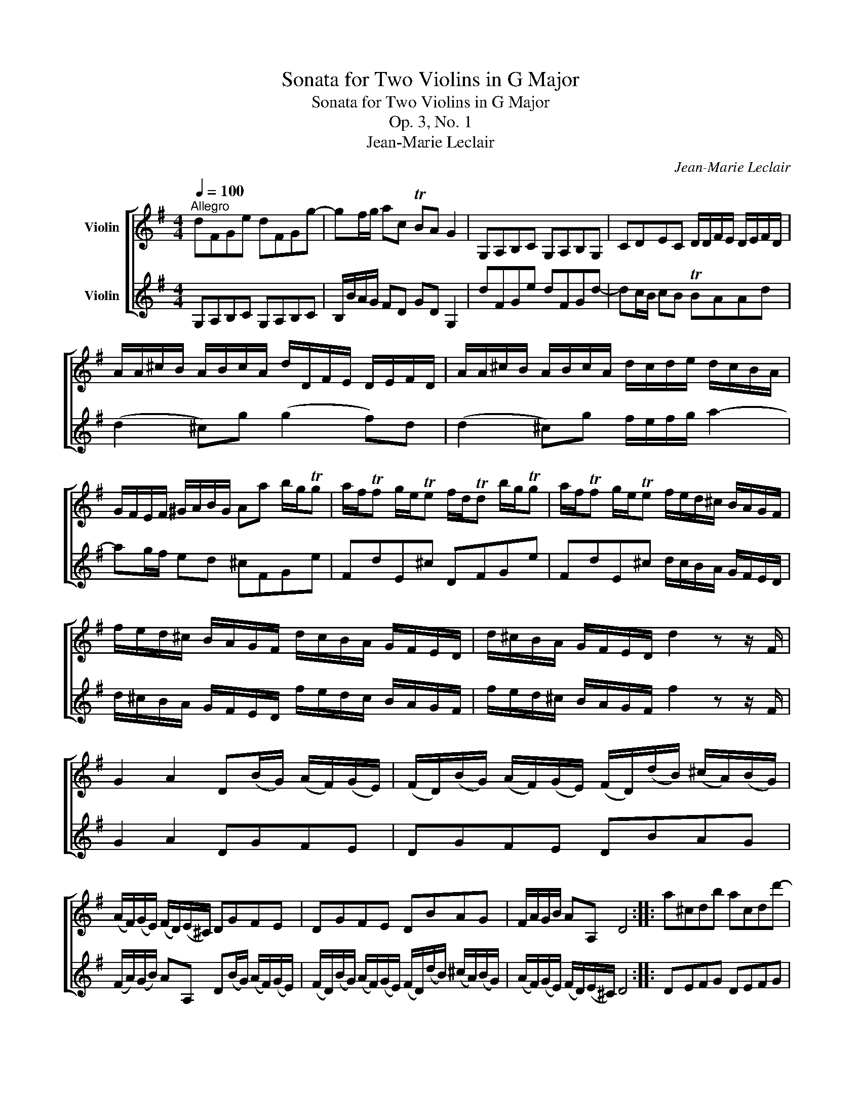 X:1
T:Sonata for Two Violins in G Major
T:Sonata for Two Violins in G Major
T:Op. 3, No. 1
T:Jean-Marie Leclair
C:Jean-Marie Leclair
%%score [ ( 1 2 ) ( 3 4 ) ]
L:1/8
Q:1/4=100
M:4/4
K:G
V:1 treble nm="Violin"
V:2 treble 
V:3 treble nm="Violin"
V:4 treble 
V:1
"^Allegro" dFGe dFGg- | gf/g/ ac TBA G2 | G,A,B,C G,A,B,G, | CDEC D/D/F/E/ D/E/F/D/ | %4
 A/A/^c/B/ A/B/c/A/ d/D/F/E/ D/E/F/D/ | A/A/^c/B/ A/B/c/A/ d/c/d/e/ d/c/B/A/ | %6
 G/F/E/F/ ^G/A/B/G/ Aa b/g/Tg | a/f/Tf g/e/Te f/d/Td b/g/Tg | a/f/Tf g/e/Te f/e/d/^c/ B/A/G/F/ | %9
 f/e/d/^c/ B/A/G/F/ d/c/B/A/ G/F/E/D/ | d/^c/B/A/ G/F/E/D/ d2 z z/ F/ | %11
 G2 A2 D(B/G/) (A/F/)(G/E/) | (F/D/)(B/G/) (A/F/)(G/E/) (F/D/)(d/B/) (^c/A/)(B/G/) | %13
 (A/F/)(G/E/) (F/D/)(E/^C/) DGFE | DGFE DBAG | F/A/G/B/ AA, D4 :: a^cdb acdd'- | %17
 d'^c'/d'/ e'g Tfe d2 | DEFG DEFD | GABG AAA,e | %20
 (e/^c/)(e/c/) (a/c/)(e/c/) (f/d/)(f/d/) (f/d/)(f/d/) | %21
 (e/^c/)(e/c/) (a/c/)(e/c/) (f/d/)(f/d/) (f/d/)(f/d/) | %22
 (f/^d/)(f/d/) (b/d/)(f/d/) (g/e/)(g/e/) (g/e/)(g/e/) | %23
 (f/^d/)(f/d/) (b/d/)(f/d/) g/e/g/a/ b/=d/c/B/ | c/A/f/g/ a/c/B/A/ B/G/e/f/ g/B/A/G/ | %25
 A/F/^d/e/ f/A/G/F/ GTE- E/F/G/E/ | BTE- E/F/G/E/ cTE- E/F/G/E/ | ^dTE- E/F/G/E/ eE z B | %28
 (e/B/)(c/A/) (B/G/)(A/F/) GE z B | (e/B/)(c/A/) (B/G/)(A/F/) Ge/d/ c/B/A/G/ | FGTF>E E3 E/F/ | %31
 G B2 d2 B2 G- | G T=F2 E/D/ EC/D/ E/F/G/E/ | ^C/A/^G/A/ C/A/B,/A/ A,/A/G/A/ A,/A/G/A/ | %34
 A,/A/B,/A/ ^C/A/A,/A/ D/C/D/E/ Fd- | d f2 a2 f2 d- | d T=c2 B/A/ BG- G/A/B/c/ | dFGe dFGg- | %38
 gf/g/ ac TBA G2 | G,A,B,C G,A,B,G, | CDEC DCB,A, | G,C D2 GDG,g | Te2 dg Tc2 Bg | %43
 Te2 dg Tc2 Bg/f/ | e/d/c/B/ A/G/F/E/ D2 c2 | (c/B/)(A/G/) (B/A/)(G/F/) GDG,B, | %46
 C/G/F/G/ B,/G/F/G/ A,/G/F/G/ G,/G/F/G/ | C/G/F/G/ B,/G/F/G/ A,/G/F/G/ G,B, | C2 C2 CA/G/ F/E/D | %49
 GC D2 G,4 :|[M:6/8][Q:1/4=80]"^Allegro ma poco" (B2 A) (B2 c) | d3 e3 | (dcB) (cBA) | %53
 (B2 A) (G2 D) | (B2 A) (B2 c) | d3 e3 | (dcB) (cBA) |1 G6 :|2 G3- G2 d |: (e2 d) (ege) | %60
 (d2 d) (dgd) | (e2 e) (d2 e) | (d2 c) (B2 d) | (e2 d) (ege) | (d2 d) d2 g | abc' d'2 b | %66
 Tb2 a a2 a | bga bag | a2 f f2 a | bga bag | a2 f f2 a | b2 a g2 f | e2 f g2 f | e2 f g2 f | %74
 e2 a (=cB).g | (BA).f (AG).e | (GF).d (FE).^c | dgf Te2 d | d3- d/(g/f/e/d/c/) | (B2 A) (B2 c) | %80
 d3 e3 | (dcB) (cBA) | (B2 A) (G2 D) | (B2 A) (B2 c) | d3 e3 | (dcB) (cBA) | G3- Gba | gdc BGg | %88
{f} Te3 z c'b | aag faf |{e} T^d3 z2 B | eBe fBf | gfe{a} T^g3 | a2 e T^a3 | b3- b2 b | %95
 e'2 b b2 a | Tg2 f e2 B | (c2 B) (cec) | (B2 B) (B2 B) | (c2 B) (cec) | (B2 B) (B2 B) | %101
 (^d2 d) (d2 e) | (A2 A) (A2 c) | (BAG) TF2 E | (E2 E) E2 g | (gdB) (gdB) | (gec) (gec) | %107
 (gdB) (gdB) | ged cED | E3 E3 | F3 F3 | E3 E3 | F2 F F2 d' | (d'af) (d'af) | (d'bg) (d'bg) | %115
 (d'af) (d'af) | x3 b2 a | g2 a g2 =f | e2 =f e2 d | c2 d c2 B | A2 z D3 | (B2 A) (B2 c) | d3 e3 | %123
 (dcB) (cBA) | (B2 A) (G2 D) | (B2 A) (B2 c) | d3 e3 | (dcB) (cBA) |1 G3- G2 d :|2 G6 |] %130
[M:3/8][Q:1/4=120]"^Allegro" ddd | d/c/B/c/d/e/ | ddd | d/e/f/g/a/f/ | ddd | d/e/f/g/a/b/ | %136
 c'{c'} Tb2 | a/g/f/e/d | G/D/B,/G,/B,/D/ | G2 z | G/D/B,/G,/D/G/ | F2 z | F/D/F/A/d/F/ | G2 G | %144
 FGG, | Dd/e/f/g/ | aaa | a/B/^c/d/e/f/ | ggg | g/A/B/=c/d/e/ | fff | f/G/A/B/^c/d/ | %152
 e/f/g/e/f/d/ | T^c2 a | ba z | Tgf z | ba z | Tgf z | Ted z | g>aTf- | f/e<Ted/ | d2 ^c | %162
 d/f/d/f/^c/e/ | B/d/B/d/A/^c/ | d/f/d/f/^c/e/ | B/d/B/d/A/^c/ | G/B/G/B/F/A/ | E^CD | GAA, | D3 :: %170
 AAA | A/G/F/G/A/B/ | AAA | A/B/^c/d/e/c/ | AAA | A/B/^c/d/e/f/ | g{g} Tf2 | e/d/^c/B/A | %178
 D/F/A/d/A/F/ | D2 z | D/F/A/d/F/D/ | ^C2 z | ^C/A,/C/E/A/C/ | D2 d | ^cdD | A A,2 | aaa | %187
 a/B/^d/e/f/g/ | aTgf | Tgf/g/e | ggg | g/A/^c/d/e/f/ | gTfe | Tfe/f/d | fff | f/G/A/B/^c/d/ | %196
 eee | e/F/^G/^A/B/^c/ | ddd | d/^c/B/c/d/B/ | g/f/e/d/^c/B/ | T^A2 z | eee | e/f/g/^a/b/^c'/ | %204
 eee | e/f/g/^a/b/^c'/ | eee | Td>^cB | ^cTc>B | B3 | ddd | d/c/B/c/d/e/ | ddd | d/e/f/g/a/f/ | %214
 ddd | d/e/f/g/a/b/ | c'{c'} Tb2 | a/g/f/e/d | d'd'd' | d'/e/f/g/a/b/ | c'c'c' | c'/d/e/f/g/a/ | %222
 bbb | b/c/d/e/f/g/ | a{a} Tg2 | (D/A/)(f/A/).D/.A/ | (D/B/)(g/B/).D/.B/ | (D/c/)(a/c/).D/.c/ | %228
 (D/B/)(g/B/).D/.B/ | [Af]2 z | G2 z | D2 z | G,2 z | D2 d | ed z | TcB z | ed z | TcB z | TAG z | %239
 c>dTB- | B/c<TAG/ | G2 F | G/B/G/B/F/A/ | E/G/E/G/D/F/ | G/B/G/B/F/A/ | E/G/E/G/D/F/ | %246
 C/E/C/E/B,/D/ | A,FG | CDD | G,3 :| %250
V:2
 x8 | x8 | x8 | x8 | x8 | x8 | x8 | x8 | x8 | x8 | x8 | x8 | x8 | x8 | x8 | x8 :: x8 | x8 | x8 | %19
 x8 | x8 | x8 | x8 | x8 | x8 | x8 | x8 | x8 | x8 | x8 | x8 | x8 | x8 | x8 | x8 | x8 | x8 | x8 | %38
 x8 | x8 | x8 | x8 | x8 | x8 | x8 | x8 | x8 | x8 | x8 | x8 :|[M:6/8] D3 D3 | D3 [CG]3 | D3 D3 | %53
 D3 G,3 | D3 D3 | D3 [CG]3 | D3 D3 |1 G,6 :|2 G,3- G,2 G |: G3 G3 | G3 G3 | G2 G G2 c | %62
 B2 A G,2 G | G3 G3 | G2 G G2 z | x6 | x3 x2 f | (gef) (gfe) | f2 D D2 f | (gef) (gfe) | %70
 f2 D D2 f | (g2 f) (e2 d) | (^c2 d) (e2 d) | (^c2 d) (e2 d) | ^c2 x x3 | x6 | x6 | x3 A2 z | %78
 D3- D/ x/ x2 | D3 D3 | D3 [CG]3 | D3 D3 | D3 G,3 | D3 D3 | D3 [CG]3 | D3 D3 | x6 | x6 | x6 | x6 | %90
 x6 | x6 | x6 | x6 | x6 | x6 | x3 x2 E | E2 E E3 | E2 E E2 E | E3 E3 | E2 E E2 E | E2 E E2 E | %102
 ^D2 D D2 z | E z z B,2 z | G,2 G, G,2 x | x6 | x6 | x6 | x6 | (^C2 A,) (C2 A,) | (D2 A,) (D2 A,) | %111
 (^C2 A,) (C2 A,) | D2 D D2 x | x6 | x6 | x6 | d'ba (g2 f) | (e2 f) (e2 d) | (c2 d) (c2 B) | %119
 (A2 B) (A2 G) | (F2 E) D3 | D3 D3 | D3 [CG]3 | D3 D3 | D3 G,3 | D3 D3 | D3 [CG]3 | D3 D3 |1 %128
 G,3- G,2 G :|2 G,6 |][M:3/8] x3 | x3 | x3 | x3 | x3 | x3 | xxTx | x3 | x3 | x3 | x3 | x3 | x3 | %143
 x3 | x3 | x3 | x3 | x3 | x3 | x3 | x3 | x3 | x3 | x3 | x3 | x3 | x3 | x3 | x3 | x3 | x3 | x3 | %162
 x3 | x3 | x3 | x3 | x3 | x3 | x3 | D3 :: x3 | x3 | x3 | x3 | x3 | x3 | xxTx | x3 | x3 | x3 | x3 | %181
 x3 | x3 | x3 | x3 | x3 | x3 | x3 | x3 | x3 | x3 | x3 | x3 | x3 | x3 | x3 | x3 | x3 | x3 | x3 | %200
 x3 | x3 | x3 | x3 | x3 | x3 | x3 | x3 | x3 | x3 | x3 | x3 | x3 | x3 | x3 | x3 | xxTx | x3 | x3 | %219
 x3 | x3 | x3 | x3 | x3 | xxTx | x3 | x3 | x3 | x3 | D2 x | x3 | x3 | x3 | x3 | x3 | x3 | x3 | x3 | %238
 x3 | x3 | x3 | x3 | x3 | x3 | x3 | x3 | x3 | x3 | x3 | x3 :| %250
V:3
 G,A,B,C G,A,B,C | B,/B/A/G/ FD GD G,2 | dFGe dFGd- | dc/B/ cB TBAAd | (d2 ^c)g (g2 f)d | %5
 (d2 ^c)g f/e/f/g/ a2- | ag/f/ ed ^cFGe | FdE^c DFGe | FdE^c d/c/B/A/ G/F/E/D/ | %9
 d/^c/B/A/ G/F/E/D/ f/e/d/c/ B/A/G/F/ | f/e/d/^c/ B/A/G/F/ f2 z z/ F/ | G2 A2 DGFE | DGFE DBAG | %13
 (F/A/)(G/B/) AA, D(B/G/) (A/F/)(G/E/) | (F/D/)(B/G/) (A/F/)(G/E/) (F/D/)(d/B/) (^c/A/)(B/G/) | %15
 (A/F/)(G/E/) (F/D/)(E/^C/) D4 :: DEFG DEFG | F/f/e/d/ ^cA dA D2 | a^cdb acda- | ag/f/ gf Tfee^c | %20
 (^c/A/)(c/A/) (c/A/)(c/A/) (d/A/)(d/A/) (d/A/)(d/A/) | %21
 (^c/A/)(c/A/) (c/A/)(c/A/) (d/A/)(d/A/) (d/A/)(d/A/) | %22
 (^d/B/)(d/B/) (d/B/)(d/B/) (e/B/)(e/B/) (e/B/)(e/B/) | (^d/B/)(d/B/) (d/B/)(d/B/) eBgG | %24
 AAfF GGeE | FFBB, E2 z2 | .G,/(E/4F/4G/).E/ G,E .A,/(E/4F/4G/).E/ A,E | %27
 .B,/(E/4F/4G/).E/ B,E .C/(E/4F/4G/).E/ G,2 | z2 z B (e/B/)(c/A/) (B/G/)(A/F/) | %29
 GE z B e/d/c/B/ A/G/F/E/ | ^DEBB, E/B/^c/^d/ e/E/=D/C/ | B,/G/F/G/ G,/G/F/G/ G,/G/F/G/ G,/G/F/G/ | %32
 B,/G/A,/G/ B,/G/G,/G/ C2 z E- | E A2 ^c2 e2 c- | c A2 G F/E/F/G/ A/G/F/E/ | %35
 D/d/^c/d/ D/d/c/d/ D/d/c/d/ D/d/c/d/ | F/d/E/d/ F/d/D/d/ G/G/F/E/ D/C/B,/A,/ | G,A,B,C G,A,B,C | %38
 B,/B/A/G/ FD GD G,2 | dFGe dFGd- | dc/B/ AG Fedc | z ggf [DBg]2 z B, | %42
 C/G/F/G/ B,/G/F/G/ A,/G/F/G/ G,/G/F/G/ | C/G/F/G/ B,/G/F/G/ A,/G/F/G/ G,B, | C2 C2 CA/G/ F/E/D | %45
 GC D2 G,2 z g | Te2 dg Tc2 Bg | Te2 dg Tc2 Bg/f/ | e/d/c/B/ A/G/F/E/ D2 c2 | %49
 (c/B/)(A/G/) (B/A/)(G/F/) G4 :|[M:6/8] (G2 D) (G2 A) | (BAG) (cBA) | (BAG) (AGF) | (G2 D) D3 | %54
 (G2 D) (G2 A) | (BAG) (cBA) | (BAG) (AGF) |1 G2 D D3 :|2 G2 D D2 B |: (c2 B) (cec) | (cBA) BBG | %61
 cgc (B2 c) | (G2 D) (D2 B) | (c2 B) (cec) | (cBA) (BAG) | FGA BFG | (D2 D) (D2 D) | %67
 (D2 D) (D2 D) | (D2 D) (D2 D) | (D2 D) (D2 D) | (D2 D) (D2 D) | (G2 D) (^C2 D) | (A2 A) (A2 A) | %73
 (A2 A) (A2 A) | (A2 F) (G2 E) | (F2 D) (E2 ^C) | (D2 B,) (^C2 A,) | DAd T^c2 d | %78
 d3- d/(e/d/c/B/A/) | (G2 D) (G2 A) | (BAG) (cBA) | (BAG) (AGF) | (G2 D) D3 | (G2 D) (G2 A) | %84
 (BAG) (cBA) | (BAG) (AGF) | G3 z2 z | z ba gBG | ccB AAG | FAB c2 A | BfB AfA | G2 e ^d2 B | %92
 e3 =d3 | ^c3 f2 e | ^dd^c Bba | g2 G A2 B | (E2 E) (E2 E) | (A,2 A,) (A,2 A,) | (E2 E) (G2 E) | %99
 (A,2 A,) (A,2 A,) | (E2 E) (G2 E) | (A2 A) (A2 G) | (F2 F) (F2 A) | (GFE) T^D2 E | EEF (G2 E) | %105
 (D2 D) (D2 D) | (E2 E) (E2 E) | (D2 D) (D2 D) | (E2 E) E2 a | (ae^c) (aec) | (afd) (afd) | %111
 (ae^c) (aec) | afe d2 A | A2 A A2 A | B2 B B2 B | A2 A A2 A | (G2 D) G,2 B | c3 z2 G | %118
 (C2 C) (C2 C) | (C2 G) (F2 G) | DDC B,A,F | (G2 D) (G2 A) | (BAG) (cBA) | (BAG) (AGF) | %124
 (G2 D) D2 D | (G2 D) (G2 A) | (BAG) (cBA) | (BAG) (AGF) |1 G2 D D2 B :|2 G6 |] %130
[M:3/8] G/D/B,/G,/B,/D/ | G2 z | G/D/B,/G,/D/G/ | F2 z | F/D/F/A/d/F/ | G2 G | FGG, | D2 z | ddd | %139
 d/c/B/c/d/e/ | ddd | d/e/f/g/a/f/ | ddd | d/e/f/g/a/b/ | c'{c'} Tb2 | a/g/f/e/d/e/ | %146
 f/g/f/e/d/^c/ | B2 z | e/f/e/d/^c/B/ | A2 z | d/e/d/^c/B/A/ | G2 z | GEG | A2 ^c | d/f/d/f/^c/e/ | %155
 B/d/B/d/A/^c/ | d/f/d/f/^c/e/ | B/d/B/d/A/^c/ | G/B/G/B/F/A/ | E^CD | GAA, | D2 a | ba z | Tgf z | %164
 ba z | Tgf z | Ted z | g>aTf- | f/e<Ted/ | d3 :: D/F/A/d/A/F/ | D2 z | D/F/A/d/F/D/ | ^C2 z | %174
 ^C/A,/C/E/A/C/ | D2 d | ^cdD | AA, z | AAA | A/G/F/G/A/B/ | AAA | A/B/^c/d/e/c/ | AAA | %183
 A/B/^c/d/e/f/ | g{g} Tf2 | e/d/^c/B/A | f/g/f/e/^d/^c/ | B2 z | B/f/b/B/^c/^d/ | eBE | %190
 e/f/g/f/e/d/ | ^cA z | A/e/a/A/B/^c/ | dAD | d/e/d/^c/B/A/ | G2 z | ^c/d/c/B/^A/^G/ | F2 z | %198
 B/^c/B/=A/=G/F/ | E2 z | E/D/E/F/G/E/ | F2 f | g/f/e/d/^c/B/ | ^A3 | g/f/e/d/^c/B/ | ^A3 | %206
 F/^G/^A/F/G/A/ | BB,/^C/D | EFF | B,B/c/B/A/ | G/D/B,/G,/B,/D/ | G2 z | G/D/B,/G,/D/G/ | F2 z | %214
 F/D/F/A/d/F/ | Gc/B/A/G/ | FGG, | Ddc | B/c/B/A/G/F/ | E2 z | A/B/A/G/F/E/ | D2 z | G/A/G/F/E/D/ | %223
 C2 z | CE^C | D2 z | G2 z | d2 z | G2 z | (D/A/)(f/A/).D/.A/ | (D/B/)(g/B/).D/.B/ | %231
 (D/c/)(a/c/).D/.c/ | (D/B/)(g/B/).D/.B/ | [Af]2 F | G/B/G/B/F/A/ | E/G/E/G/D/F/ | G/B/G/B/F/A/ | %237
 E/G/E/G/D/F/ | C/E/C/E/B,/D/ | A,FG | CDD | G,2 d | ed z | TcB z | ed z | TcB z | TAG z | c>dTB- | %248
 B/c<TAG/ | G3 :| %250
V:4
 x8 | x8 | x8 | x8 | x8 | x8 | x8 | x8 | x8 | x8 | x8 | x8 | x8 | x8 | x8 | x8 :: x8 | x8 | x8 | %19
 x8 | x8 | x8 | x8 | x8 | x8 | x8 | x8 | x8 | x8 | x8 | x8 | x8 | x8 | x8 | x8 | x8 | x8 | x8 | %38
 x8 | x8 | x8 | BBAA G,2 x x | x8 | x8 | x8 | x8 | x8 | x8 | x8 | x8 :|[M:6/8] G,3 G,3 | G,3 G,3 | %52
 G,3 G,3 | G,3 (B,2 G,) | G,3 G,3 | G,3 G,3 | G,3 G,3 |1 G,2 D B,3 :|2 G,2 D B,2 x |: x6 | x6 | %61
 x6 | x6 | x6 | x6 | x6 | D2 D D2 D | G,2 G, G,2 G, | D2 D D2 D | G,2 G, G,2 G, | D2 D D2 D | x6 | %72
 A2 A A2 A | A2 A A2 A | A2 x x3 | x6 | x6 | x6 | x6 | G,3 G,3 | G,3 G,3 | G,3 G,3 | G,3 (B,2 G,) | %83
 G,3 G,3 | G,3 G,3 | G,3 G,3 | G,3 x2 x | x6 | x6 | x6 | x6 | x6 | x6 | x6 | x6 | x6 | x6 | x6 | %98
 x6 | x6 | x6 | x6 | x6 | x6 | x6 | B,2 G, B,2 G, | C2 G, C2 G, | B,2 G, B,2 G, | C2 C C2 x | x6 | %110
 x6 | x6 | x3 x2 F | (F2 D) (F2 D) | (G2 D) (G2 D) | (F2 D) (F2 D) | x6 | x6 | x6 | x6 | x6 | %121
 G,3 G,3 | G,3 G,3 | G,3 G,3 | G,3 (B,2 G,) | G,3 G,3 | G,3 G,3 | G,3 G,3 |1 G,2 D B,2 x :|2 G,6 |] %130
[M:3/8] x3 | x3 | x3 | x3 | x3 | x3 | x3 | x3 | x3 | x3 | x3 | x3 | x3 | x3 | xxTx | x3 | x3 | x3 | %148
 x3 | x3 | x3 | x3 | x3 | x3 | x3 | x3 | x3 | x3 | x3 | x3 | x3 | x3 | x3 | x3 | x3 | x3 | x3 | %167
 x3 | x3 | x3 :: x3 | x3 | x3 | x3 | x3 | x3 | x3 | x3 | x3 | x3 | x3 | x3 | x3 | x3 | xxTx | x3 | %186
 x3 | x3 | x3 | x3 | x3 | x3 | x3 | x3 | x3 | x3 | x3 | x3 | x3 | x3 | x3 | x3 | x3 | x3 | x3 | %205
 x3 | x3 | x3 | x3 | x3 | x3 | x3 | x3 | x3 | x3 | x3 | x3 | x3 | x3 | x3 | x3 | x3 | x3 | x3 | %224
 x3 | x3 | x3 | x3 | x3 | x3 | x3 | x3 | x3 | D2 x | x3 | x3 | x3 | x3 | x3 | x3 | x3 | x3 | x3 | %243
 x3 | x3 | x3 | x3 | x3 | x3 | x3 :| %250

